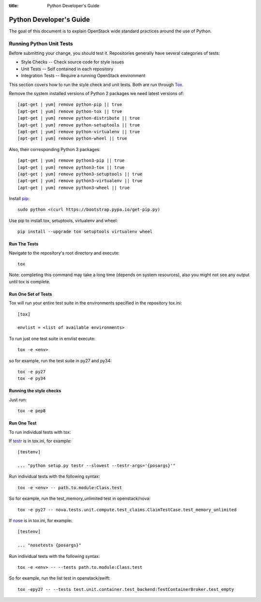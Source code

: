 :title: Python Developer's Guide


Python Developer's Guide
#########################


The goal of this document is to explain OpenStack wide standard
practices around the use of Python.

.. _python_unit_tests:

Running Python Unit Tests
=========================

Before submitting your change, you should test it. Repositories generally have
several categories of tests:

* Style Checks -- Check source code for style issues
* Unit Tests --  Self contained in each repository
* Integration Tests -- Require a running OpenStack environment

This section covers how to run the style check and unit tests. Both are run
through `Tox`_.

.. _`Tox`: https://tox.readthedocs.org/en/latest/


Remove the system installed versions of Python 2 packages we need latest
versions of::

  [apt-get | yum] remove python-pip || true
  [apt-get | yum] remove python-tox || true
  [apt-get | yum] remove python-distribute || true
  [apt-get | yum] remove python-setuptools || true
  [apt-get | yum] remove python-virtualenv || true
  [apt-get | yum] remove python-wheel || true

Also, their corresponding Python 3 packages::

  [apt-get | yum] remove python3-pip || true
  [apt-get | yum] remove python3-tox || true
  [apt-get | yum] remove python3-setuptools || true
  [apt-get | yum] remove python3-virtualenv || true
  [apt-get | yum] remove python3-wheel || true

Install `pip`_::

  sudo python <(curl https://bootstrap.pypa.io/get-pip.py)

Use pip to install tox, setuptools, virtualenv and wheel::

  pip install --upgrade tox setuptools virtualenv wheel


.. _`pip`: <http://pip.readthedocs.org/en/latest/installing.html>`

Run The Tests
^^^^^^^^^^^^^

Navigate to the repository's root directory and execute::

  tox

Note: completing this command may take a long time (depends on system resources),
also you might not see any output until tox is complete.


Run One Set of Tests
^^^^^^^^^^^^^^^^^^^^

Tox will run your entire test suite in the environments specified in the
repository tox.ini::

  [tox]

  envlist = <list of available environments>

To run just one test suite in envlist execute::

  tox -e <env>

so for example, run the test suite in py27 and py34::

  tox -e py27
  tox -e py34


Running the style checks
^^^^^^^^^^^^^^^^^^^^^^^^^

Just run::

  tox -e pep8

Run One Test
^^^^^^^^^^^^

To run individual tests with tox:

If `testr`_ is in tox.ini, for example::

  [testenv]

  ... "python setup.py testr --slowest --testr-args='{posargs}'"

Run individual tests with the following syntax::

  tox -e <env> -- path.to.module:Class.test

So for example, run the test_memory_unlimited test in openstack/nova::

  tox -e py27 -- nova.tests.unit.compute.test_claims.ClaimTestCase.test_memory_unlimited

If `nose`_ is in tox.ini, for example::

  [testenv]

  ... "nosetests {posargs}"

Run individual tests with the following syntax::

  tox -e <env> -- --tests path.to.module:Class.test

So for example, run the list test in openstack/swift::

  tox -epy27 -- --tests test.unit.container.test_backend:TestContainerBroker.test_empty

.. _`testr`: https://wiki.openstack.org/wiki/Testr
.. _`nose`: https://nose.readthedocs.org/en/latest/
